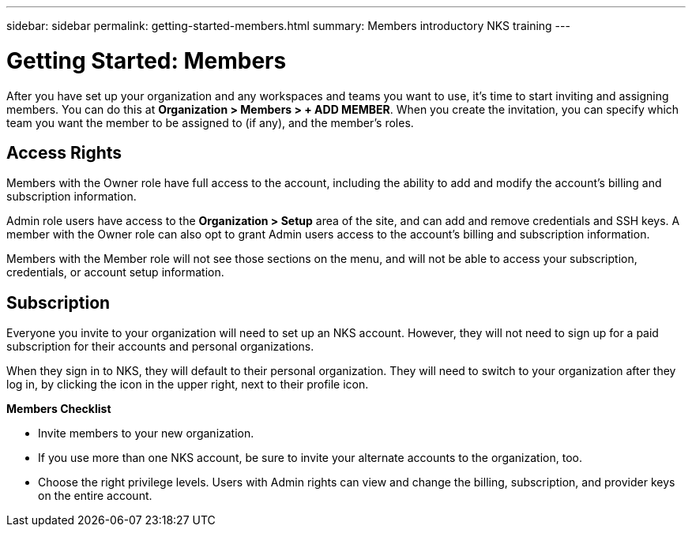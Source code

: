 ---
sidebar: sidebar
permalink: getting-started-members.html
summary: Members introductory NKS training
---

= Getting Started: Members

After you have set up your organization and any workspaces and teams you want to use, it's time to start inviting and assigning members. You can do this at **Organization > Members > + ADD MEMBER**. When you create the invitation, you can specify which team you want the member to be assigned to (if any), and the member's roles.

== Access Rights

Members with the Owner role have full access to the account, including the ability to add and modify the account's billing and subscription information.

Admin role users have access to the **Organization > Setup** area of the site, and can add and remove credentials and SSH keys. A member with the Owner role can also opt to grant Admin users access to the account's billing and subscription information.

Members with the Member role will not see those sections on the menu, and will not be able to access your subscription, credentials, or account setup information.

== Subscription

Everyone you invite to your organization will need to set up an NKS account. However, they will not need to sign up for a paid subscription for their accounts and personal organizations.

When they sign in to NKS, they will default to their personal organization. They will need to switch to your organization after they log in, by clicking the icon in the upper right, next to their profile icon.

**Members Checklist**

* Invite members to your new organization.
* If you use more than one NKS account, be sure to invite your alternate accounts to the organization, too.
* Choose the right privilege levels. Users with Admin rights can view and change the billing, subscription, and provider keys on the entire account.
